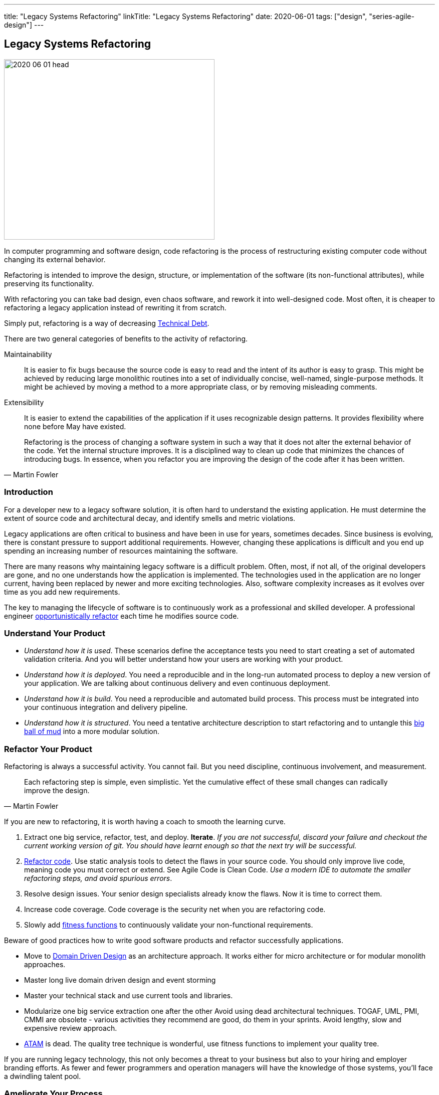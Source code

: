 ---
title: "Legacy Systems Refactoring"
linkTitle: "Legacy Systems Refactoring"
date: 2020-06-01
tags: ["design", "series-agile-design"]
---

== Legacy Systems Refactoring
:author: Marcel Baumann
:email: <marcel.baumann@tangly.net>
:homepage: https://www.tangly.net/
:company: https://www.tangly.net/[tangly llc]

image::2020-06-01-head.jpg[width=420,height=360,role=left]
In computer programming and software design, code refactoring is the process of restructuring existing computer code without changing its external behavior.

Refactoring is intended to improve the design, structure, or implementation of the software (its non-functional attributes), while preserving its functionality.

With refactoring you can take bad design, even chaos software, and rework it into well-designed code.
Most often, it is cheaper to refactoring a legacy application instead of rewriting it from scratch.

Simply put, refactoring is a way of decreasing https://en.wikipedia.org/wiki/Technical_debt[Technical Debt].

There are two general categories of benefits to the activity of refactoring.

Maintainability::
It is easier to fix bugs because the source code is easy to read and the intent of its author is easy to grasp.
This might be achieved by reducing large monolithic routines into a set of individually concise, well-named, single-purpose methods.
It might be achieved by moving a method to a more appropriate class, or by removing misleading comments.
Extensibility::
It is easier to extend the capabilities of the application if it uses recognizable design patterns.
It provides flexibility where none before May have existed.

[quote,Martin Fowler]
____
Refactoring is the process of changing a software system in such a way that it does not alter the external behavior of the code.
Yet the internal structure improves.
It is a disciplined way to clean up code that minimizes the chances of introducing bugs.
In essence, when you refactor you are improving the design of the code after it has been written.
____

=== Introduction

For a developer new to a legacy software solution, it is often hard to understand the existing application.
He must determine the extent of source code and architectural decay, and identify smells and metric violations.

Legacy applications are often critical to business and have been in use for years, sometimes decades.
Since business is evolving, there is constant pressure to support additional requirements.
However, changing these applications is difficult and you end up spending an increasing number of resources maintaining the software.

There are many reasons why maintaining legacy software is a difficult problem.
Often, most, if not all, of the original developers are gone, and no one understands how the application is implemented.
The technologies used in the application are no longer current, having been replaced by newer and more exciting technologies.
Also, software complexity increases as it evolves over time as you add new requirements.

The key to managing the lifecycle of software is to continuously work as a professional and skilled developer.
A professional engineer https://martinfowler.com/bliki/OpportunisticRefactoring.html[opportunistically refactor] each time he modifies source code.

=== Understand Your Product

* _Understand how it is used_.
These scenarios define the acceptance tests you need to start creating a set of automated validation criteria.
And you will better understand how your users are working with your product.
* _Understand how it is deployed_.
You need a reproducible and in the long-run automated process to deploy a new version of your application.
We are talking about continuous delivery and even continuous deployment.
* _Understand how it is build_.
You need a reproducible and automated build process.
This process must be integrated into your continuous integration and delivery pipeline.
* _Understand how it is structured_.
You need a tentative architecture description to start refactoring and to untangle this https://en.wikipedia.org/wiki/Big_ball_of_mud[big ball of mud] into a more modular solution.

=== Refactor Your Product

Refactoring is always a successful activity.
You cannot fail.
But you need discipline, continuous involvement, and measurement.

[quote,Martin Fowler]
____
Each refactoring step is simple, even simplistic.
Yet the cumulative effect of these small changes can radically improve the design.
____

If you are new to refactoring, it is worth having a coach to smooth the learning curve.

. Extract one big service, refactor, test, and deploy.
*Iterate*.
_If you are not successful, discard your failure and checkout the current working version of git.
You should have learnt enough so that the next try will be successful._
. https://refactoring.com/[Refactor code].
Use static analysis tools to detect the flaws in your source code.
You should only improve live code, meaning code you must correct or extend.
See Agile Code is Clean Code.
_Use a modern IDE to automate the smaller refactoring steps, and avoid spurious errors_.
. Resolve design issues.
Your senior design specialists already know the flaws.
Now it is time to correct them.
. Increase code coverage.
Code coverage is the security net when you are refactoring code.
. Slowly add https://www.thoughtworks.com/insights/articles/fitness-function-driven-development[fitness functions] to continuously validate your non-functional requirements.

Beware of good practices how to write good software products and refactor successfully applications.

* Move to https://en.wikipedia.org/wiki/Domain-driven_design[Domain Driven Design] as an architecture approach.
It works either for micro architecture or for modular monolith approaches.
* Master long live domain driven design and event storming
* Master your technical stack and use current tools and libraries.
* Modularize one big service extraction one after the other Avoid using dead architectural techniques.
TOGAF, UML, PMI, CMMI are obsolete - various activities they recommend are good, do them in your sprints.
Avoid lengthy, slow and expensive review approach.
* https://en.wikipedia.org/wiki/Architecture_tradeoff_analysis_method[ATAM] is dead.
The quality tree technique is wonderful, use fitness functions to implement your quality tree.

If you are running legacy technology, this not only becomes a threat to your business but also to your hiring and employer branding efforts.
As fewer and fewer programmers and operation managers will have the knowledge of those systems, you’ll face a dwindling talent pool.

=== Ameliorate Your Process

Applications do not degrade to legacy or geriatric systems overnight.
The organization and development group failed to work professionally over years before the product was ultimately doomed.

[quote,Joshua Kerievsky,Refactoring to Patterns]
____
By continuously improving the design of code, we make it easier and easier to work with.
This is in sharp contrast to what typically happens: little refactoring and a great deal of attention paid to expediently adding new features.
If you get into the hygienic habit of refactoring continuously, you'll find that it is easier to extend and maintain code.
____

You must establish a culture of professional software development.
Professional software developers write code which is maintainable and legible.
Only unprofessional organizations create legacy applications.

Embrace software craftsmanship.
All your developers should have formal software development training and frequent training in new approaches and techniques.
They read consistently books.
Is it not that you expect from your physician or the pilot of the plane you are taking?

=== Agile Architecture Series

The agile architecture track contains the following blogs

. link:../../2019/agile-architecture-principles[Agile Architecture Principles]
. link:../../2019/agile-code-is-clean-code[Agile Code is Clean Code!]
. link:../../2019/agile-architecture[Agile Architecture within Scrum]
. link:../../2020/agile-component-design[Agile Component Design]
. link:../../2020/legacy-systems-refactoring[Legacy Systems Refactoring]
. link:../../2020/how-agile-collaborators-learn[How Agile Collaborators Learn]

We also published our https://www.tangly.net/insights/continuous-learning/agile-architecture-course[agile architecture course] (3 ECTS) used for teaching computer science students at bachelor level at Swiss technical universities.
